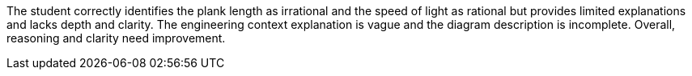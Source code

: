 The student correctly identifies the plank length as irrational and the speed of light as rational but provides limited explanations and lacks depth and clarity. The engineering context explanation is vague and the diagram description is incomplete. Overall, reasoning and clarity need improvement.